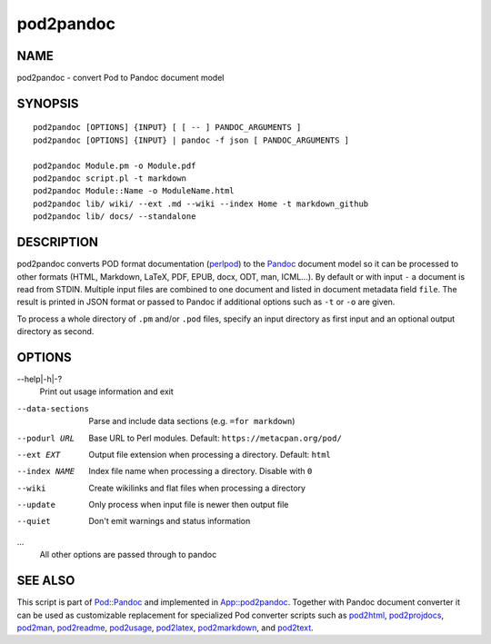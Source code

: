 ==========
pod2pandoc
==========

NAME
====

pod2pandoc - convert Pod to Pandoc document model

SYNOPSIS
========

::

      pod2pandoc [OPTIONS] {INPUT} [ [ -- ] PANDOC_ARGUMENTS ]
      pod2pandoc [OPTIONS] {INPUT} | pandoc -f json [ PANDOC_ARGUMENTS ]

      pod2pandoc Module.pm -o Module.pdf
      pod2pandoc script.pl -t markdown
      pod2pandoc Module::Name -o ModuleName.html
      pod2pandoc lib/ wiki/ --ext .md --wiki --index Home -t markdown_github
      pod2pandoc lib/ docs/ --standalone

DESCRIPTION
===========

pod2pandoc converts POD format documentation
(`perlpod <https://metacpan.org/pod/perlpod>`__) to the
\ `Pandoc <http://pandoc.org/>`__\  document model so it can be
processed to other formats (HTML, Markdown, LaTeX, PDF, EPUB, docx, ODT,
man, ICML…). By default or with input \ ``-``\  a document is read from
STDIN. Multiple input files are combined to one document and listed in
document metadata field \ ``file``. The result is printed in JSON format
or passed to Pandoc if additional options such as \ ``-t``\  or
\ ``-o``\  are given.

To process a whole directory of \ ``.pm``\  and/or \ ``.pod``\  files,
specify an input directory as first input and an optional output
directory as second.

OPTIONS
=======

--help\|-h\|-?
    Print out usage information and exit

--data-sections
    Parse and include data sections (e.g. \ ``=for markdown``)

--podurl URL
    Base URL to Perl modules. Default: \ ``https://metacpan.org/pod/``

--ext EXT
    Output file extension when processing a directory. Default:
    \ ``html``

--index NAME
    Index file name when processing a directory. Disable with \ ``0``

--wiki
    Create wikilinks and flat files when processing a directory

--update
    Only process when input file is newer then output file

--quiet
    Don't emit warnings and status information

…
    All other options are passed through to pandoc

SEE ALSO
========

This script is part of \ `Pod::Pandoc <Pod-Pandoc>`__\  and implemented
in \ `App::pod2pandoc <App-pod2pandoc>`__. Together with Pandoc document
converter it can be used as customizable replacement for specialized Pod
converter scripts such as
\ `pod2html <https://metacpan.org/pod/pod2html>`__,
\ `pod2projdocs <https://metacpan.org/pod/pod2projdocs>`__,
\ `pod2man <https://metacpan.org/pod/pod2man>`__,
\ `pod2readme <https://metacpan.org/pod/pod2readme>`__,
\ `pod2usage <https://metacpan.org/pod/pod2usage>`__,
\ `pod2latex <https://metacpan.org/pod/pod2latex>`__,
\ `pod2markdown <https://metacpan.org/pod/pod2markdown>`__, and
\ `pod2text <https://metacpan.org/pod/pod2text>`__.
